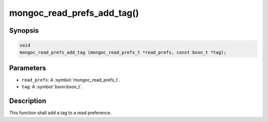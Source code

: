 .. _mongoc_read_prefs_add_tag

mongoc_read_prefs_add_tag()
===========================

Synopsis
--------

.. code-block:: c

  void
  mongoc_read_prefs_add_tag (mongoc_read_prefs_t *read_prefs, const bson_t *tag);

Parameters
----------

* ``read_prefs``: A :symbol:`mongoc_read_prefs_t`.
* ``tag``: A :symbol:`bson:bson_t`.

Description
-----------

This function shall add a tag to a read preference.

